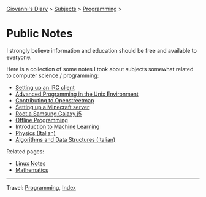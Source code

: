 #+startup: content indent

[[file:../../index.org][Giovanni's Diary]] > [[file:../../subjects.org][Subjects]] > [[file:../programming.org][Programming]] >

* Public Notes
#+INDEX: Giovanni's Diary!Programming!Notes

I strongly believe information and education should be free and
available to everyone.

Here is a collection of some notes I took about subjects somewhat
related to computer science / programming:
  
- [[file:setting-up-an-IRC-client.org][Setting up an IRC client]]
- [[file:../apue.org][Advanced Programming in the Unix Environment]]
- [[file:contributing-to-openstreetmap.org][Contributing to Openstreetmap]]
- [[file:setting-up-a-minecraft-server.org][Setting up a Minecraft server]]
- [[file:root-a-samsung-galaxy-j5.org][Root a Samsung Galaxy j5]]
- [[file:offline-programming.org][Offline Programming]]
- [[file:ml/intro-to-machine-learning.org][Introduction to Machine Learning]]
- [[file:fisica/fisica.org][Physics (Italian)]]
- [[file:algoritmi/algoritmi.org][Algorithms and Data Structures (Italian)]]

Related pages:

- [[file:../linux/notes.org][Linux Notes]]
- [[file:../../math/mathematics.org][Mathematics]]

-----

Travel: [[file:../programming.org][Programming]], [[file:../../theindex.org][Index]]
